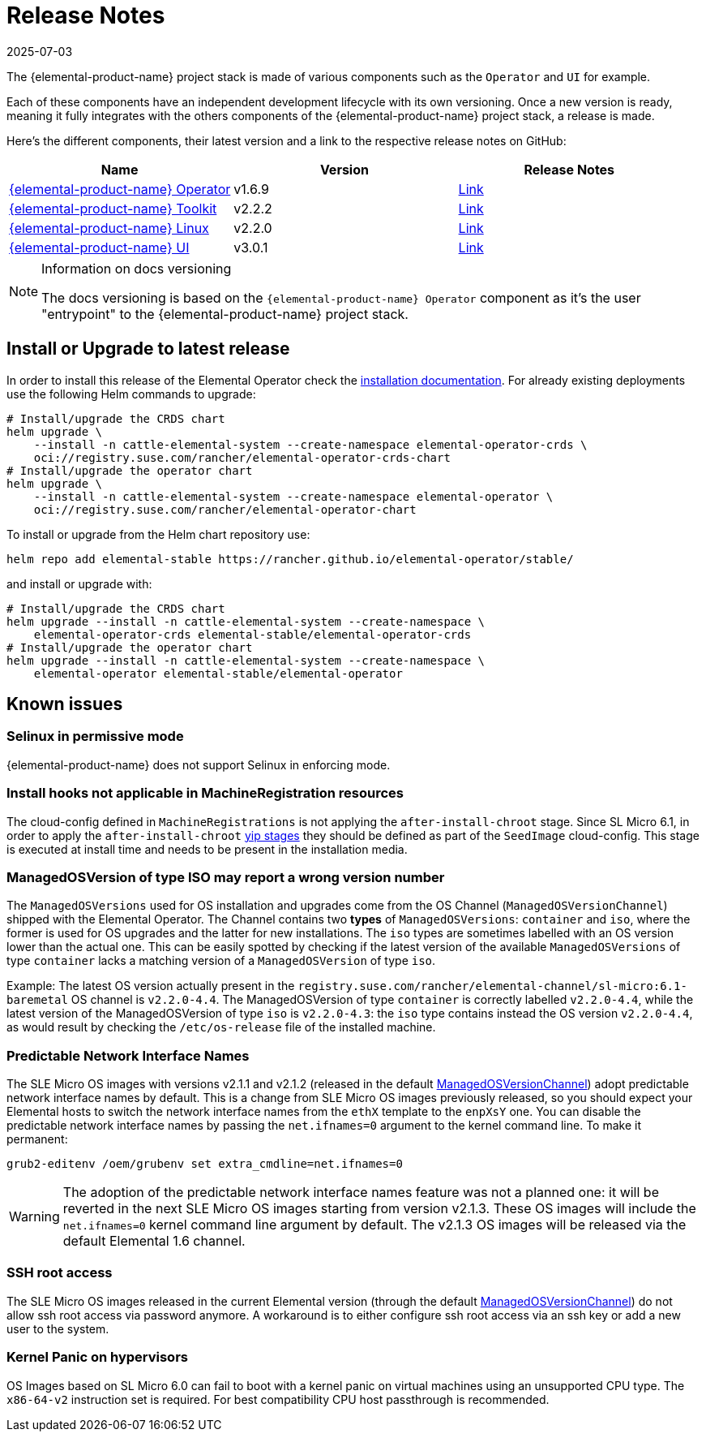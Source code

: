 = Release Notes
:revdate: 2025-07-03
:page-revdate: {revdate}

The {elemental-product-name} project stack is made of various components such as the `Operator` and `UI` for example.

Each of these components have an independent development lifecycle with its own versioning. Once a new version is ready, meaning it fully integrates with the others components of the {elemental-product-name} project stack, a release is made.

Here's the different components, their latest version and a link to the respective release notes on GitHub:

|===
| Name | Version | Release Notes

| https://github.com/rancher/elemental-operator/[{elemental-product-name} Operator]
| v1.6.9
| https://github.com/rancher/elemental-operator/releases/tag/v1.6.9[Link]

| https://github.com/rancher/elemental-toolkit/[{elemental-product-name} Toolkit]
| v2.2.2
| https://github.com/rancher/elemental-toolkit/releases/tag/v2.2.2[Link]

| https://github.com/rancher/elemental[{elemental-product-name} Linux]
| v2.2.0
| https://github.com/rancher/elemental/releases/tag/v2.2.0[Link]

| https://github.com/rancher/elemental-ui[{elemental-product-name} UI]
| v3.0.1
| https://github.com/rancher/elemental-ui/releases/tag/elemental-3.0.1[Link]
|===

[NOTE]
.Information on docs versioning
====
The docs versioning is based on the `{elemental-product-name} Operator` component as it's the user "entrypoint" to the {elemental-product-name} project stack.
====

== Install or Upgrade to latest release

In order to install this release of the Elemental Operator check the xref:installation.adoc[installation documentation]. For already existing deployments use the following Helm commands to upgrade:

[source,console]
----
# Install/upgrade the CRDS chart
helm upgrade \
    --install -n cattle-elemental-system --create-namespace elemental-operator-crds \
    oci://registry.suse.com/rancher/elemental-operator-crds-chart
# Install/upgrade the operator chart
helm upgrade \
    --install -n cattle-elemental-system --create-namespace elemental-operator \
    oci://registry.suse.com/rancher/elemental-operator-chart
----

To install or upgrade from the Helm chart repository use:

[source,console]
----
helm repo add elemental-stable https://rancher.github.io/elemental-operator/stable/
----

and install or upgrade with:

[source,console]
----
# Install/upgrade the CRDS chart
helm upgrade --install -n cattle-elemental-system --create-namespace \
    elemental-operator-crds elemental-stable/elemental-operator-crds
# Install/upgrade the operator chart
helm upgrade --install -n cattle-elemental-system --create-namespace \
    elemental-operator elemental-stable/elemental-operator
----

== Known issues

=== Selinux in permissive mode

{elemental-product-name} does not support Selinux in enforcing mode.

=== Install hooks not applicable in MachineRegistration resources

The cloud-config defined in `MachineRegistrations` is not applying the `after-install-chroot` stage. Since SL Micro 6.1, in order to apply the `after-install-chroot` xref:cloud-config-reference.adoc#_elemental_client_cloud_config_hooks[yip stages] they should be defined as part of the `SeedImage` cloud-config. This stage is executed at install time and needs to be present in the installation media.

=== ManagedOSVersion of type ISO may report a wrong version number

The `ManagedOSVersions` used for OS installation and upgrades come from the OS Channel (`ManagedOSVersionChannel`) shipped with the Elemental Operator. The Channel contains two *types* of `ManagedOSVersions`: `container` and `iso`, where the former is used for OS upgrades and the latter for new installations. The `iso` types are sometimes labelled with an OS version lower than the actual one. This can be easily spotted by checking if the latest version of the available `ManagedOSVersions` of type `container` lacks a matching version of a `ManagedOSVersion` of type `iso`.

Example: The latest OS version actually present in the `registry.suse.com/rancher/elemental-channel/sl-micro:6.1-baremetal` OS channel is `v2.2.0-4.4`. The ManagedOSVersion of type `container` is correctly labelled `v2.2.0-4.4`, while the latest version of the ManagedOSVersion of type `iso` is `v2.2.0-4.3`: the `iso` type contains instead the OS version `v2.2.0-4.4`, as would result by checking the `/etc/os-release` file of the installed machine.

=== Predictable Network Interface Names

The SLE Micro OS images with versions v2.1.1 and v2.1.2 (released in the default xref:managedosversionchannel-reference.adoc[ManagedOSVersionChannel]) adopt predictable network interface names by default.
This is a change from SLE Micro OS images previously released, so you should expect your Elemental hosts to switch the network interface names from the `ethX` template to the `enpXsY` one. You can disable the predictable network interface names by passing the `net.ifnames=0` argument to the kernel command line. To make it permanent:

[source,console]
----
grub2-editenv /oem/grubenv set extra_cmdline=net.ifnames=0
----

[WARNING]
====
The adoption of the predictable network interface names feature was not a planned one:
it will be reverted in the next SLE Micro OS images starting from version v2.1.3.
These OS images will include the `net.ifnames=0` kernel command line argument by default.  
The v2.1.3 OS images will be released via the default Elemental 1.6 channel.
====

=== SSH root access

The SLE Micro OS images released in the current Elemental version (through the default
xref:managedosversionchannel-reference.adoc[ManagedOSVersionChannel]) do not allow ssh root access via password anymore. A workaround is to either configure ssh root access via an ssh key or add a new user to the system.

=== Kernel Panic on hypervisors

OS Images based on SL Micro 6.0 can fail to boot with a kernel panic on virtual machines using an unsupported CPU type. The `x86-64-v2` instruction set is required. For best compatibility CPU host passthrough is recommended.
